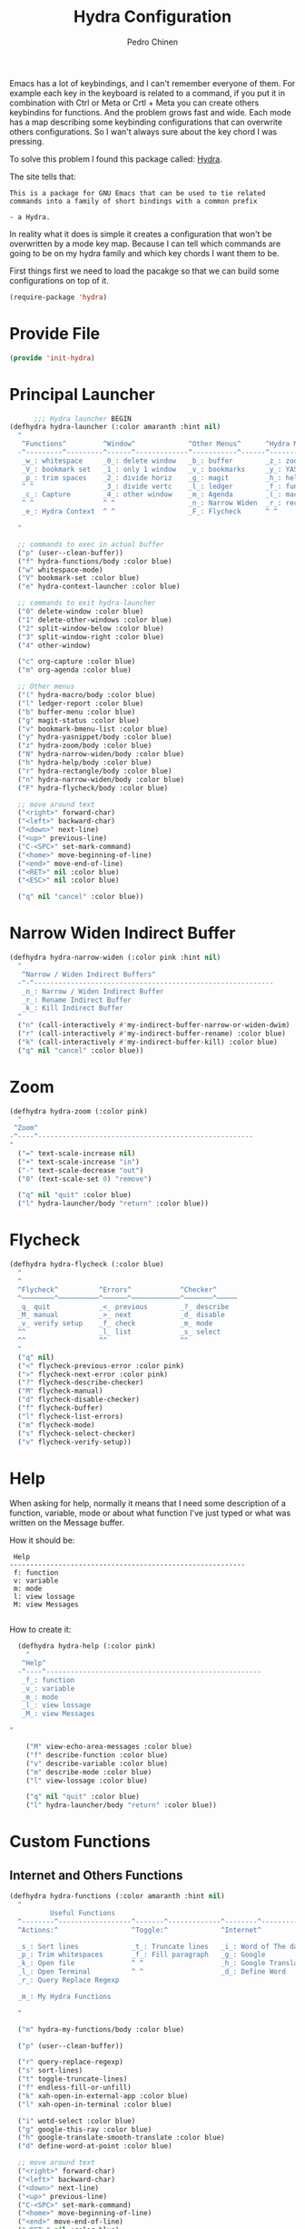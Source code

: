 #+TITLE:        Hydra Configuration
#+AUTHOR:       Pedro Chinen
#+DATE-CREATED: [2016-06-29 Wed]
#+DATE-UPDATED: [2019-05-16 qui]

Emacs has a lot of keybindings, and I can't remember everyone of them. For example each key in the keyboard is related to a command, if you put it in combination with Ctrl or Meta or Crtl + Meta you can create others keybindins for functions. And the problem grows fast and wide. Each mode has a map describing some keybinding configurations that can overwrite others configurations. So I wan't always sure about the key chord I was pressing. 

To solve this problem I found this package called: [[https://github.com/abo-abo/hydra][Hydra]]. 

The site tells that:
#+BEGIN_SRC text
  This is a package for GNU Emacs that can be used to tie related
  commands into a family of short bindings with a common prefix 

  - a Hydra.
#+END_SRC

In reality what it does is simple it creates a configuration that won't be overwritten by a mode key map. Because I can tell which commands are going to be on my hydra family and which key chords I want them to be.

First things first we need to load the pacakge so that we can build some configurations on top of it.
#+BEGIN_SRC emacs-lisp
  (require-package 'hydra)

#+END_SRC
* Provide File
:PROPERTIES:
:ID:       0a01efe1-3948-4017-b344-38ecef7b2a48
:END:
#+BEGIN_SRC emacs-lisp
  (provide 'init-hydra)
#+END_SRC
* Principal Launcher
:PROPERTIES:
:ID:       2eeb3eeb-dd07-4cab-88f3-9ca9da35af21
:END:

#+BEGIN_SRC emacs-lisp
        ;;; Hydra launcher BEGIN
  (defhydra hydra-launcher (:color amaranth :hint nil)
    "
     ^Functions^         ^Window^             ^Other Menus^      ^Hydra Menus^
    -^---------^---------^------^-------------^-----------^------^-----------^---
     _w_: whitespace     _0_: delete window   _b_: buffer        _z_: zoom
     _V_: bookmark set   _1_: only 1 window   _v_: bookmarks     _y_: YASnippet
     _p_: trim spaces    _2_: divide horiz    _g_: magit         _h_: help
     ^ ^                 _3_: divide vertc    _l_: ledger        _f_: functions
     _c_: Capture        _4_: other window    _m_: Agenda        _(_: macro
     ^ ^                 ^ ^                  _n_: Narrow Widen  _r_: rectangle
     _e_: Hydra Context  ^ ^                  _F_: Flycheck      ^ ^

    "

    ;; commands to exec in actual buffer
    ("p" (user--clean-buffer))
    ("f" hydra-functions/body :color blue)
    ("w" whitespace-mode)
    ("V" bookmark-set :color blue)
    ("e" hydra-context-launcher :color blue)

    ;; commands to exit hydra-launcher
    ("0" delete-window :color blue)
    ("1" delete-other-windows :color blue)
    ("2" split-window-below :color blue)
    ("3" split-window-right :color blue)
    ("4" other-window)

    ("c" org-capture :color blue)
    ("m" org-agenda :color blue)

    ;; Other menus
    ("(" hydra-macro/body :color blue)
    ("l" ledger-report :color blue)
    ("b" buffer-menu :color blue)
    ("g" magit-status :color blue)
    ("v" bookmark-bmenu-list :color blue)
    ("y" hydra-yasnippet/body :color blue)
    ("z" hydra-zoom/body :color blue)
    ("N" hydra-narrow-widen/body :color blue)
    ("h" hydra-help/body :color blue)
    ("r" hydra-rectangle/body :color blue)
    ("n" hydra-narrow-widen/body :color blue)
    ("F" hydra-flycheck/body :color blue)

    ;; move around text
    ("<right>" forward-char)
    ("<left>" backward-char)
    ("<down>" next-line)
    ("<up>" previous-line)
    ("C-<SPC>" set-mark-command)
    ("<home>" move-beginning-of-line)
    ("<end>" move-end-of-line)
    ("<RET>" nil :color blue)
    ("<ESC>" nil :color blue)

    ("q" nil "cancel" :color blue))
#+END_SRC

* Narrow Widen Indirect Buffer
:PROPERTIES:
:ID:       95c4f5ce-7841-4ca3-9a7d-d117fe0f32dd
:END:
#+BEGIN_SRC emacs-lisp
  (defhydra hydra-narrow-widen (:color pink :hint nil)
    "
     ^Narrow / Widen Indirect Buffers^
    -^-^-----------------------------------------------------------
     _n_: Narrow / Widen Indirect Buffer
     _r_: Rename Indirect Buffer
     _k_: Kill Indirect Buffer
    "
    ("n" (call-interactively #'my-indirect-buffer-narrow-or-widen-dwim) :color blue)
    ("r" (call-interactively #'my-indirect-buffer-rename) :color blue)
    ("k" (call-interactively #'my-indirect-buffer-kill) :color blue)
    ("q" nil "cancel" :color blue))
#+END_SRC

* Zoom
:PROPERTIES:
:ID:       a612d1b6-c93f-4cb9-bf5b-2787225d62ef
:END:

#+BEGIN_SRC emacs-lisp
  (defhydra hydra-zoom (:color pink)
    "
   ^Zoom^
  -^----^-----------------------------------------------------
  "
    ("=" text-scale-increase nil)
    ("+" text-scale-increase "in")
    ("-" text-scale-decrease "out")
    ("0" (text-scale-set 0) "remove")

    ("q" nil "quit" :color blue)
    ("l" hydra-launcher/body "return" :color blue))

#+END_SRC

* Flycheck
:PROPERTIES:
:ID:       d9197a4c-76fe-4877-b2a0-74c95efbcde1
:END:
#+BEGIN_SRC emacs-lisp
  (defhydra hydra-flycheck (:color blue)
    "
    ^
    ^Flycheck^          ^Errors^            ^Checker^
    ^────────^──────────^──────^────────────^───────^─────
    _q_ quit            _<_ previous        _?_ describe
    _M_ manual          _>_ next            _d_ disable
    _v_ verify setup    _f_ check           _m_ mode
    ^^                  _l_ list            _s_ select
    ^^                  ^^                  ^^
    "
    ("q" nil)
    ("<" flycheck-previous-error :color pink)
    (">" flycheck-next-error :color pink)
    ("?" flycheck-describe-checker)
    ("M" flycheck-manual)
    ("d" flycheck-disable-checker)
    ("f" flycheck-buffer)
    ("l" flycheck-list-errors)
    ("m" flycheck-mode)
    ("s" flycheck-select-checker)
    ("v" flycheck-verify-setup))
#+END_SRC

* Help
:PROPERTIES:
:ID:       d9d72056-937d-4a64-9309-09e58a49570c
:END:

When asking for help, normally it means that I need some description of a function, variable, mode or about what function I've just typed or what was written on the Message buffer.

How it should be:
#+BEGIN_SRC text
   Help
  ----------------------------------------------------------
   f: function
   v: variable
   m: mode
   l: view lossage
   M: view Messages

#+END_SRC

How to create it:
#+BEGIN_SRC emacs-lisp
  (defhydra hydra-help (:color pink)
    "
   ^Help^
  -^----^-----------------------------------------------------
   _f_: function
   _v_: variable
   _m_: mode
   _l_: view lossage
   _M_: view Messages

"

    ("M" view-echo-area-messages :color blue)
    ("f" describe-function :color blue)
    ("v" describe-variable :color blue)
    ("m" describe-mode :color blue)
    ("l" view-lossage :color blue)

    ("q" nil "quit" :color blue)
    ("l" hydra-launcher/body "return" :color blue))

#+END_SRC

* Custom Functions
:PROPERTIES:
:ID:       038b598e-f4c9-434b-9d34-53596ba4e801
:END:

** Internet and Others Functions
:PROPERTIES:
:ID:       3cae0483-c78e-4dc0-b757-a8292d9788b2
:END:
#+BEGIN_SRC emacs-lisp
  (defhydra hydra-functions (:color amaranth :hint nil)
    "
            Useful Functions
    ^--------^------------------^-------^-------------^--------^---------------
    ^Actions:^                  ^Toggle:^             ^Internet^

    _s_: Sort lines             _t_: Truncate lines   _i_: Word of The day
    _p_: Trim whitespaces       _f_: Fill paragraph   _g_: Google
    _k_: Open file              ^ ^                   _h_: Google Translate
    _l_: Open Terminal          ^ ^                   _d_: Define Word
    _r_: Query Replace Regexp

    _m_: My Hydra Functions

    "

    ("m" hydra-my-functions/body :color blue)

    ("p" (user--clean-buffer))

    ("r" query-replace-regexp)
    ("s" sort-lines)
    ("t" toggle-truncate-lines)
    ("f" endless-fill-or-unfill)
    ("k" xah-open-in-external-app :color blue)
    ("l" xah-open-in-terminal :color blue)

    ("i" wotd-select :color blue)
    ("g" google-this-ray :color blue)
    ("h" google-translate-smooth-translate :color blue)
    ("d" define-word-at-point :color blue)

    ;; move around text
    ("<right>" forward-char)
    ("<left>" backward-char)
    ("<down>" next-line)
    ("<up>" previous-line)
    ("C-<SPC>" set-mark-command)
    ("<home>" move-beginning-of-line)
    ("<end>" move-end-of-line)
    ("<RET>" nil :color blue)
    ("<ESC>" nil :color blue)

    ("q" nil "cancel" :color blue))

#+END_SRC

** My Functions
:PROPERTIES:
:ID:       040d5f42-c6dd-46d5-9944-4bc8722a2e7d
:END:

#+BEGIN_SRC emacs-lisp
  (defhydra hydra-my-functions (:color amaranth :hint nil)
    "
    My Functions
    -----------------------------------------------------
  "

    ("n" my-find-notes "Find Notes" :color blue)
    ("G" my-grep-notes "Grep Notes" :color blue)
    ("g" my-grep-directory "Grep Current Directory" :color blue)
    ("s" my-sort-org-headings "Sort Org Headings" :color blue)
    ("o" my-open-file-explorer "Open File Explorer" :color blue)
    ("q" nil "quit" :color blue))
#+END_SRC
* Yasnippet
:PROPERTIES:
:ID:       b7bb22b6-00f5-4e7e-8c14-a1113f3e6358
:END:
#+BEGIN_SRC emacs-lisp
  (defhydra hydra-yasnippet (:color blue :hint nil)
    "
            ^YASnippets^
    -----------------------------
     Actions:

    _i_: insert snippet
    _v_: visit snippet files
    _n_: new
    _r_: reload all

    "

    ("i" yas-insert-snippet)
    ("v" yas-visit-snippet-file :color blue)
    ("n" yas-new-snippet)
    ("r" yas-reload-all)
    ("q" nil "cancel" :color blue))
#+END_SRC

* Macro
:PROPERTIES:
:ID:       9a9b290b-b306-4902-b51e-e0f38b864dd7
:END:
#+BEGIN_SRC emacs-lisp
  (defhydra hydra-macro (:color amaranth :hint nil)
    "
     ^Basic^
    -^-----^--------------------------------------
     _j_: Create new macro
     _k_: End creation of new macro
     _e_: Execute last macro
     _n_: Insert Counter
     _h_: Show last macro as elisp

    "

    ("j" kmacro-start-macro :color blue)
    ("k" kmacro-end-macro :colocr blue)
    ("e" kmacro-end-or-call-macro-repeat)
    ("n" kmacro-insert-counter)
    ("h" elmacro-show-last-macro :color blue)

    ("q" nil "quit" :color blue))

#+END_SRC

* Rectangle
:PROPERTIES:
:ID:       11231805-dd9e-4d52-b6b8-5cf0ba418c33
:END:
#+BEGIN_SRC emacs-lisp
  (defhydra hydra-rectangle (:color amaranth :hint nil)
    "
     ^Rectangle^
    --------------------------------------------
     _m_: mark region
     _k_: kill region
     _y_: yank region

    "
    ("m" rectangle-mark-mode nil)
    ("y" yank-rectangle nil)
    ("k" kill-rectangle nil)

    ("<right>" forward-char)     
    ("<left>" backward-char)     
    ("<down>" next-line)         
    ("<up>" previous-line)       
    ("<home>" move-beginning-of-line)
    ("<end>" move-end-of-line)   
    ("<RET>" nil :color blue)    
    ("<ESC>" nil :color blue)    
  
    ("q" nil "quit" :color blue))

#+END_SRC

* Context Hydra
:PROPERTIES:
:ID:       ca1c9c51-872d-418e-bedb-ed3c278931ab
:END:
#+BEGIN_SRC emacs-lisp
  (defun hydra-context-launcher ()
    "A launcher for hydras based on the current context.

    https://dfeich.github.io/www/org-mode/emacs/2018/05/10/context-hydra.html
    "
    (interactive)
    (cl-case major-mode
      ('Buffer-menu-mode (hydra-buffer-menu/body))
      ('org-mode (let* ((elem (org-element-context))
                        (etype (car elem))
                        (type (org-element-property :type elem)))
                   (cl-case etype
                     (src-block (hydra-babel-helper/body))
                     (link (hydra-org-link-helper/body))
                     ((table-row table-cell) (hydra-org-table-helper/body) )
                     (t (message "No specific hydra for %s/%s" etype type)
                        (hydra-org/body))))
                 )
      (t (message "No hydra for this major mode: %s" major-mode))))

#+END_SRC

** Buffer Menu
:PROPERTIES:
:ID:       b3b8fba0-1331-4d0e-962e-f151b3b4debb
:END:
#+BEGIN_SRC emacs-lisp
  (defhydra hydra-buffer-menu (:color pink :hint nil)
    "
     ^Mark^             ^Unmark^           ^Actions^          ^Search^
    -^----^-------------^------^-----------^-------^----------^------^---------
     _m_: mark          _u_: unmark        _x_: execute       _R_: re-isearch
     _s_: save          _U_: unmark up     _b_: bury          _I_: isearch
     _d_: delete        ^ ^                _g_: refresh       _O_: multi-occur
     _D_: delete up     ^ ^                _T_: files only: % -28`Buffer-menu-files-only
     _~_: modified

    "

    ("m" Buffer-menu-mark)
    ("u" Buffer-menu-unmark)
    ("U" Buffer-menu-backup-unmark)
    ("d" Buffer-menu-delete)
    ("D" Buffer-menu-delete-backwards)
    ("s" Buffer-menu-save)
    ("~" Buffer-menu-not-modified)
    ("x" Buffer-menu-execute)
    ("b" Buffer-menu-bury)
    ("T" Buffer-menu-toggle-files-only)
    ("O" Buffer-menu-multi-occur :color blue)
    ("I" Buffer-menu-isearch-buffers :color blue)
    ("R" Buffer-menu-isearch-buffers-regexp :color blue)
    ("v" Buffer-menu-select "select" :color blue)
    ("o" Buffer-menu-other-window "other-window" :color blue)

    ("g" revert-buffer)

    ("c" nil "cancel")
    ("q" quit-window "quit" :color blue))

#+END_SRC

** Org Mode
:PROPERTIES:
:ID:       3ab0cde1-d6c7-46b7-9285-7438271fc53f
:END:
#+BEGIN_SRC emacs-lisp
  (defhydra hydra-org (:color amaranth :hint nil)
    "
     ^Org^
    --------------------------------------------
     _s_: Store Link
     _l_: Insert Link

     _r_: Refile
     _t_: Insert Tag

    "
    ("s" org-store-link nil :color blue)
    ("l" org-insert-link nil  :color blue)
    ("r" org-refile nil  :color blue)
    ("t" org-set-tags-command nil  :color blue)

    ("q" nil "quit" :color blue))

#+END_SRC

*** Link Helper
:PROPERTIES:
:ID:       e5ac3fac-bcf0-4a8c-a098-a390021d0a0f
:END:
#+BEGIN_SRC emacs-lisp
  (defhydra hydra-org-link-helper (:color pink :hint nil)
    "
  org link helper
  _i_ backward slurp     _o_ forward slurp    _n_ next link
  _j_ backward barf      _k_ forward barf     _p_ previous link
  _t_ terminal at path
  _q_ quit
  "
    ("i" org-link-edit-backward-slurp)
    ("o" org-link-edit-forward-slurp)
    ("j" org-link-edit-backward-barf)
    ("k" org-link-edit-forward-barf)
    ("n" org-next-link)
    ("p" org-previous-link)
    ("t" dfeich/gnome-terminal-at-link :color blue)
    ("q" nil :color blue))

#+END_SRC

*** Table Helper
:PROPERTIES:
:ID:       c79dc46b-814f-4243-89dd-c1b369a046ce
:END:
#+BEGIN_SRC emacs-lisp
  (defhydra hydra-org-table-helper (:color pink :hint nil)
    "
  org table helper
  _r_ recalculate     _w_ wrap region      _c_ toggle coordinates
  _i_ iterate table   _t_ transpose        _D_ toggle debugger
  _B_ iterate buffer  _E_ export table     
  _e_ eval formula    _s_ sort lines       _d_ edit field
  _q_ quit
  "
    ("E" org-table-export :color blue)
    ("s" org-table-sort-lines)
    ("d" org-table-edit-field)
    ("e" org-table-eval-formula)
    ("r" org-table-recalculate)
    ("i" org-table-iterate)
    ("B" org-table-iterate-buffer-tables)
    ("w" org-table-wrap-region)
    ("D" org-table-toggle-formula-debugger)
    ("t" org-table-transpose-table-at-point)

    ("c" org-table-toggle-coordinate-overlays :color blue)
    ("q" nil :color blue))

#+END_SRC

*** Babel Helper
:PROPERTIES:
:ID:       731ef39b-516e-439f-ab51-9e640ad6942c
:END:
#+BEGIN_SRC emacs-lisp
  (defhydra hydra-babel-helper (:color pink :hint nil)
    "
  org babel src block helper functions
  _n_ next       _i_ info           _I_ insert header
  _p_ prev       _c_ check
  _h_ goto head  _E_ expand
  ^ ^            _s_ split
  _q_ quit       _r_ remove result  _e_ examplify region
  "
    ("i" org-babel-view-src-block-info)
    ("I" org-babel-insert-header-arg)
    ("c" org-babel-check-src-block :color blue)
    ("s" org-babel-demarcate-block :color blue)
    ("n" org-babel-next-src-block)
    ("p" org-babel-previous-src-block)
    ("E" org-babel-expand-src-block :color blue)
    ("e" org-babel-examplify-region :color blue)
    ("r" org-babel-remove-result :color blue)
    ("h" org-babel-goto-src-block-head)
    ("q" nil :color blue))

#+END_SRC

